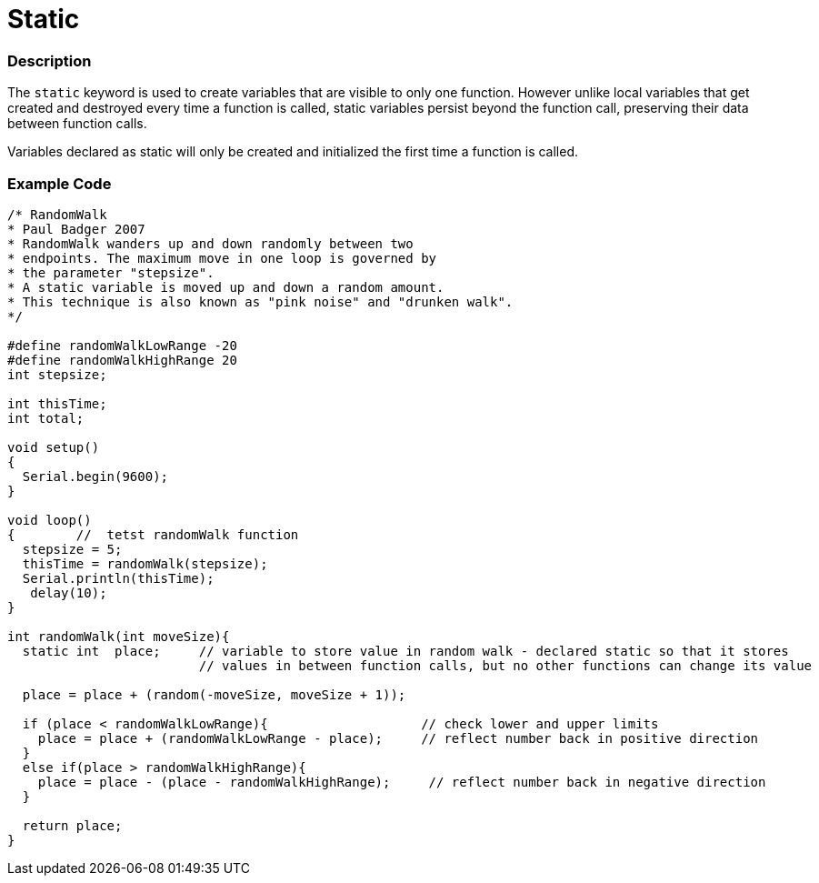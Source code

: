 :source-highlighter: pygments
:pygments-style: arduino



= Static


// OVERVIEW SECTION STARTS
[#overview]
--

[float]
=== Description
The `static` keyword is used to create variables that are visible to only one function. However unlike local variables that get created and destroyed every time a function is called, static variables persist beyond the function call, preserving their data between function calls.

Variables declared as static will only be created and initialized the first time a function is called. 
[%hardbreaks]

--
// OVERVIEW SECTION ENDS




// HOW TO USE SECTION STARTS
[#howtouse]
--

[float]
=== Example Code
// Describe what the example code is all about and add relevant code   ►►►►► THIS SECTION IS MANDATORY ◄◄◄◄◄


[source,arduino]
----
/* RandomWalk
* Paul Badger 2007
* RandomWalk wanders up and down randomly between two
* endpoints. The maximum move in one loop is governed by
* the parameter "stepsize".
* A static variable is moved up and down a random amount.
* This technique is also known as "pink noise" and "drunken walk".
*/

#define randomWalkLowRange -20
#define randomWalkHighRange 20
int stepsize;

int thisTime;
int total;

void setup()
{
  Serial.begin(9600);
}

void loop()
{        //  tetst randomWalk function
  stepsize = 5;
  thisTime = randomWalk(stepsize);
  Serial.println(thisTime);
   delay(10);
}

int randomWalk(int moveSize){
  static int  place;     // variable to store value in random walk - declared static so that it stores
                         // values in between function calls, but no other functions can change its value

  place = place + (random(-moveSize, moveSize + 1));

  if (place < randomWalkLowRange){                    // check lower and upper limits
    place = place + (randomWalkLowRange - place);     // reflect number back in positive direction
  }
  else if(place > randomWalkHighRange){
    place = place - (place - randomWalkHighRange);     // reflect number back in negative direction
  }

  return place;
}
----
[%hardbreaks]


--
// HOW TO USE SECTION ENDS
